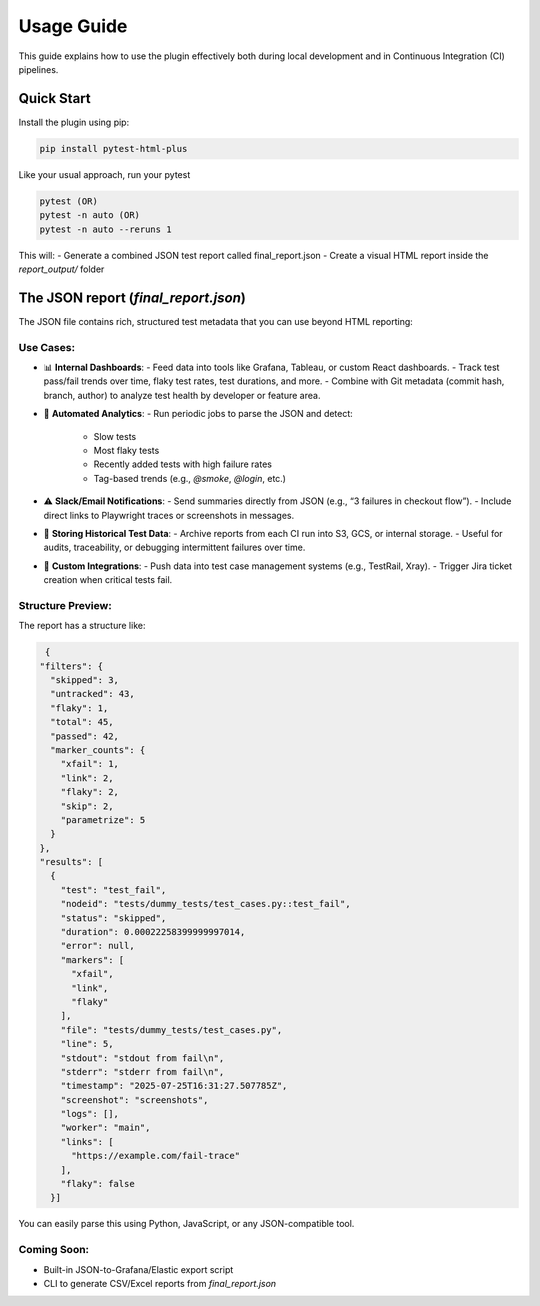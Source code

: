 Usage Guide
===========

This guide explains how to use the plugin effectively both during local development and in Continuous Integration (CI) pipelines.

Quick Start
-----------

Install the plugin using pip:

.. code-block:: bash

   pip install pytest-html-plus

Like your usual approach, run your pytest

.. code-block:: bash

   pytest (OR)
   pytest -n auto (OR)
   pytest -n auto --reruns 1

This will:
- Generate a combined JSON test report called final_report.json
- Create a visual HTML report inside the `report_output/` folder

The JSON report (`final_report.json`)
--------------------------------------

The JSON file contains rich, structured test metadata that you can use beyond HTML reporting:

Use Cases:
^^^^^^^^^^

- 📊 **Internal Dashboards**:
  - Feed data into tools like Grafana, Tableau, or custom React dashboards.
  - Track test pass/fail trends over time, flaky test rates, test durations, and more.
  - Combine with Git metadata (commit hash, branch, author) to analyze test health by developer or feature area.

- 🔁 **Automated Analytics**:
  - Run periodic jobs to parse the JSON and detect:
    - Slow tests
    - Most flaky tests
    - Recently added tests with high failure rates
    - Tag-based trends (e.g., `@smoke`, `@login`, etc.)

- ⚠️ **Slack/Email Notifications**:
  - Send summaries directly from JSON (e.g., “3 failures in checkout flow”).
  - Include direct links to Playwright traces or screenshots in messages.

- 📂 **Storing Historical Test Data**:
  - Archive reports from each CI run into S3, GCS, or internal storage.
  - Useful for audits, traceability, or debugging intermittent failures over time.

- 🔌 **Custom Integrations**:
  - Push data into test case management systems (e.g., TestRail, Xray).
  - Trigger Jira ticket creation when critical tests fail.

Structure Preview:
^^^^^^^^^^^^^^^^^^
The report has a structure like:

.. code-block:: json

   {
  "filters": {
    "skipped": 3,
    "untracked": 43,
    "flaky": 1,
    "total": 45,
    "passed": 42,
    "marker_counts": {
      "xfail": 1,
      "link": 2,
      "flaky": 2,
      "skip": 2,
      "parametrize": 5
    }
  },
  "results": [
    {
      "test": "test_fail",
      "nodeid": "tests/dummy_tests/test_cases.py::test_fail",
      "status": "skipped",
      "duration": 0.00022258399999997014,
      "error": null,
      "markers": [
        "xfail",
        "link",
        "flaky"
      ],
      "file": "tests/dummy_tests/test_cases.py",
      "line": 5,
      "stdout": "stdout from fail\n",
      "stderr": "stderr from fail\n",
      "timestamp": "2025-07-25T16:31:27.507785Z",
      "screenshot": "screenshots",
      "logs": [],
      "worker": "main",
      "links": [
        "https://example.com/fail-trace"
      ],
      "flaky": false
    }]

You can easily parse this using Python, JavaScript, or any JSON-compatible tool.

Coming Soon:
^^^^^^^^^^^^
- Built-in JSON-to-Grafana/Elastic export script
- CLI to generate CSV/Excel reports from `final_report.json`